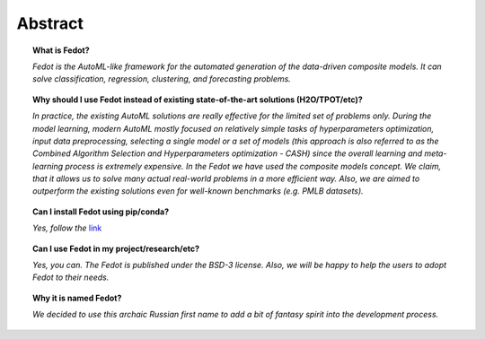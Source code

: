 Abstract
========

.. topic:: What is Fedot?

    *Fedot is the AutoML-like framework for the automated generation of the
    data-driven composite models. It can solve classification, regression,
    clustering, and forecasting problems.*

.. topic:: Why should I use Fedot instead of existing state-of-the-art solutions (H2O/TPOT/etc)?

    *In practice, the existing AutoML solutions are really effective for the
    limited set of problems only. During the model learning, modern AutoML
    mostly focused on relatively simple tasks of hyperparameters
    optimization, input data preprocessing, selecting a single model or a
    set of models (this approach is also referred to as the Combined
    Algorithm Selection and Hyperparameters optimization - CASH) since the
    overall learning and meta-learning process is extremely expensive. In
    the Fedot we have used the composite models concept. We claim,
    that it allows us to solve many actual real-world problems in a more
    efficient way. Also, we are aimed to outperform the existing solutions
    even for well-known benchmarks (e.g. PMLB datasets).*

.. topic:: Can I install Fedot using pip/conda?

    *Yes, follow the* `link`_

.. topic:: Can I use Fedot in my project/research/etc?

    *Yes, you can. The Fedot is published under the BSD-3 license. Also, we
    will be happy to help the users to adopt Fedot to their needs.*

.. topic:: Why it is named Fedot?

    *We decided to use this archaic Russian first name to add a bit of
    fantasy spirit into the development process.*


.. List of links:

.. _link: https://pypi.org/project/fedot
.. `link` replace:: *link*
